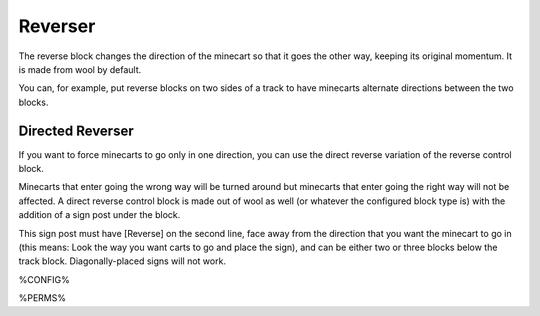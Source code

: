 ========
Reverser
========

The reverse block changes the direction of the minecart so that it goes the other way, keeping its original momentum. It is made from wool by
default.

You can, for example, put reverse blocks on two sides of a track to have minecarts alternate directions between the two blocks.

Directed Reverser
=================

If you want to force minecarts to go only in one direction, you can use the direct reverse variation of the reverse control block.

Minecarts that enter going the wrong way will be turned around but minecarts that enter going the right way will not be affected. A direct reverse
control block is made out of wool as well (or whatever the configured block type is) with the addition of a sign post under the block.

This sign post must have [Reverse] on the second line, face away from the direction that you want the minecart to go in (this means: Look the way
you want carts to go and place the sign), and can be either two or three blocks below the track block. Diagonally-placed signs will not work.

%CONFIG%

%PERMS%